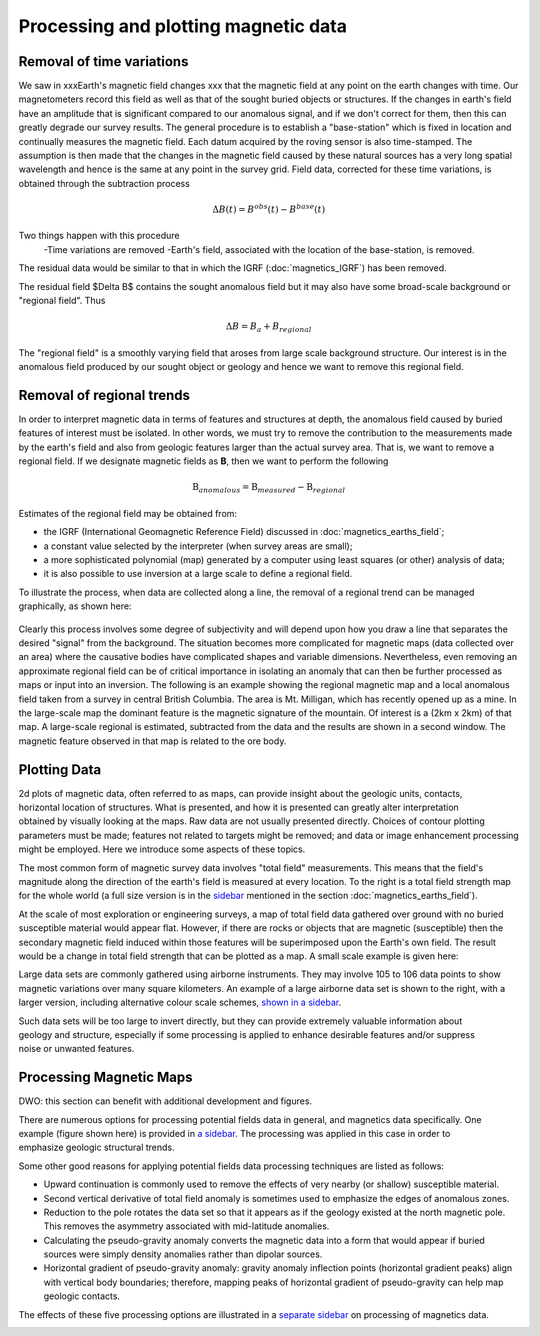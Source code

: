 .. _magnetics_plotting_processing:

Processing and plotting magnetic data
****************************************

Removal of time variations
==========================

We saw in xxxEarth's magnetic field changes xxx  that the magnetic field at any point on the earth changes with time. Our magnetometers record this field as well as that of the sought buried objects or structures. If the changes in earth's field have an amplitude that is significant compared to our anomalous signal, and if we don't correct for them, then this can greatly degrade our survey results. The general procedure is to establish a "base-station" which is fixed in location and continually measures the magnetic field. Each datum acquired by the roving sensor is also time-stamped. The assumption is then made that the changes in the magnetic field caused by these natural sources has a very long spatial wavelength and hence is the same at any point in the survey grid. Field data, corrected for these time variations, is obtained through the subtraction process

.. math::
	\Delta B(t) = B^{obs}(t) - B^{base}(t)

.. The graphs below indicate the procedure.

.. DWO: same graphs as used in the lecture


Two things happen with this procedure
 -Time variations are removed
 -Earth's field, associated with the location of the base-station, is removed. 

The residual data would be similar to that in which the IGRF (:doc:`magnetics_IGRF`) has been removed. 

The residual field $\Delta B$ contains the sought anomalous field but it may also have some broad-scale background or "regional field". Thus 

.. math::
	\Delta B = B_a + B_{regional}

The "regional field" is a smoothly varying field that aroses from large scale background structure. Our interest is in the anomalous field produced by our sought object or geology and hence we want to remove this regional field. 


Removal of regional trends
==========================

In order to interpret magnetic data in terms of features and structures at depth, the anomalous field caused by buried features of interest must be isolated. In other words, we must try to remove the contribution to the measurements made by the earth's field and also from geologic features larger than the actual survey area. That is, we want to remove a regional field. If we designate magnetic fields as **B**, then we want to perform the following

.. math::
	\textbf{B}_{anomalous} = \textbf{B}_{measured} - \textbf{B}_{regional}

Estimates of the regional field may be obtained from:

- the IGRF (International Geomagnetic Reference Field) discussed in :doc:`magnetics_earths_field`;
- a constant value selected by the interpreter (when survey areas are small);
- a more sophisticated polynomial (map) generated by a computer using least squares (or other) analysis of data;
- it is also possible to use inversion at a large scale to define a regional field.

To illustrate the process, when data are collected along a line, the removal of a regional trend can be managed graphically, as shown here: 

.. figure:: ./images/regional.gif
	:align: center
	:scale: 110%	

Clearly this process involves some degree of subjectivity and will depend upon how you draw a line that separates the desired "signal" from the background. The situation becomes more complicated for  magnetic maps (data collected over an area) where the causative bodies have complicated shapes and variable dimensions. Nevertheless, even removing an approximate regional field can be of critical importance in isolating an anomaly that can then be further processed as maps or input into an inversion. The following is an example showing the regional magnetic map and a local anomalous field taken from a survey in central British Columbia. The area is Mt. Milligan, which has recently opened up as a mine. In the large-scale map the dominant feature is the magnetic signature of the mountain. Of interest is a (2km x 2km) of that map. A large-scale regional is estimated, subtracted from the data and the results are shown in a second  window. The magnetic feature observed in that map is related to the ore body. 

.. raw:: html
    :file: data_plotting2.html



Plotting Data
=============



.. figure:: ./images/earth-strength-s.gif 
	:figclass: float-right-360
	:align: right
	:scale: 100%	

2d plots of magnetic data, often referred to as maps, can provide insight about the geologic units, contacts, horizontal location of structures. What is presented, and how it is presented can greatly alter interpretation obtained by visually looking at the maps.   Raw data are not usually presented directly. Choices of contour plotting parameters must be made; features not related to targets might be removed; and data or image enhancement processing might be employed. Here we introduce some aspects of these topics.	

The most common form of magnetic survey data involves "total field" measurements. This means that the field's magnitude along the direction of the earth's field is measured at every location. To the right is a total field strength map for the whole world (a full size version is in the sidebar_ mentioned in the section :doc:`magnetics_earths_field`).

.. _sidebar: http://www.eos.ubc.ca/courses/eosc350/content/methods/meth_3/sidebar-fields.html

At the scale of most exploration or engineering surveys, a map of total field data gathered over ground with no buried susceptible material would appear flat. However, if there are rocks or objects that are magnetic (susceptible) then the secondary magnetic field induced within those features will be superimposed upon the Earth's own field. The result would be a change in total field strength that can be plotted as a map. A small scale example is given here:

.. raw:: html
    :file: data_plotting1.html

Large data sets are commonly gathered using airborne instruments. They may involve 105 to 106 data points to show magnetic variations over many square kilometers. An example of a large airborne data set is shown to the right, with a larger version, including alternative colour scale schemes, `shown in a sidebar`_. 

.. _shown in a sidebar: http://www.eos.ubc.ca/courses/eosc350/content/methods/meth_3/sidebar-airmaps.html

.. figure:: ./images/map-cust.gif
	:figclass: float-right-360
	:align: right
	:scale: 40%	

Such data sets will be too large to invert directly, but they can provide extremely valuable information about geology and structure, especially if some processing is applied to enhance desirable features and/or suppress noise or unwanted features. 



Processing Magnetic Maps
========================

DWO:   this section can benefit with additional development and figures. 


.. figure:: ./images/airmag1-s.jpg 
	:figclass: float-right-360
	:align: right
	:scale: 100%	

There are numerous options for processing potential fields data in general, and magnetics data specifically. One example (figure shown here) is provided in `a sidebar`_. The processing was applied in this case in order to emphasize geologic structural trends.

.. _a sidebar: http://www.eos.ubc.ca/courses/eosc350/content/methods/meth_3/sidebar-mageg1.html

Some other good reasons for applying potential fields data processing techniques are listed as follows:


- Upward continuation is commonly used to remove the effects of very nearby (or shallow) susceptible material.
- Second vertical derivative of total field anomaly is sometimes used to emphasize the edges of anomalous zones.
- Reduction to the pole rotates the data set so that it appears as if the geology existed at the north magnetic pole. This removes the asymmetry associated with mid-latitude anomalies.
- Calculating the pseudo-gravity anomaly converts the magnetic data into a form that would appear if buried sources were simply density anomalies rather than dipolar sources.
- Horizontal gradient of pseudo-gravity anomaly: gravity anomaly inflection points (horizontal gradient peaks) align with vertical body boundaries;  therefore, mapping peaks of horizontal gradient of pseudo-gravity can help map geologic contacts.

The effects of these five processing options are illustrated in a `separate sidebar`_ on processing of magnetics data. 

.. _separate sidebar: http://www.eos.ubc.ca/courses/eosc350/content/methods/meth_3/blakely/blakely.html
.. _next section: 
